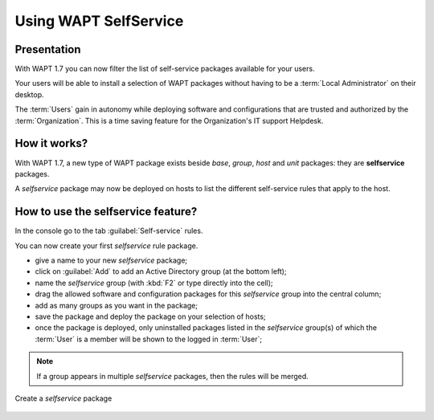 .. Reminder for header structure :
   Niveau 1 : ====================
   Niveau 2 : --------------------
   Niveau 3 : ++++++++++++++++++++
   Niveau 4 : """"""""""""""""""""
   Niveau 5 : ^^^^^^^^^^^^^^^^^^^^

.. meta::
   :description: Using WAPT SelfService
   :keywords: WAPT, selfservice, documentation

.. _wapt-selfservice:

Using WAPT SelfService
======================

.. versionadded:: 1.7 Enterprise

Presentation
------------

With WAPT 1.7 you can now filter the list of self-service packages available
for your users.

Your users will be able to install a selection of WAPT packages
without having to be a :term:`Local Administrator` on their desktop.

The :term:`Users` gain in autonomy while deploying software and configurations
that are trusted and authorized by the :term:`Organization`.
This is a time saving feature for the Organization's IT support Helpdesk.

How it works?
-------------

With WAPT 1.7, a new type of WAPT package exists beside *base*, *group*,
*host* and *unit* packages: they are **selfservice** packages.

A *selfservice* package may now be deployed on hosts to list the different
self-service rules that apply to the host.

How to use the **selfservice** feature?
---------------------------------------

In the console go to the tab :guilabel:`Self-service` rules.

You can now create your first *selfservice* rule package.

* give a name to your new *selfservice* package;

* click on :guilabel:`Add` to add an Active Directory group (at the bottom left);

* name the *selfservice* group (with :kbd:`F2` or type directly into the cell);

* drag the allowed software and configuration packages
  for this *selfservice* group into the central column;

* add as many groups as you want in the package;

* save the package and deploy the package on your selection of hosts;

* once the package is deployed, only uninstalled packages listed
  in the *selfservice* group(s) of which the :term:`User` is a member
  will be shown to the logged in :term:`User`;

.. note::

	If a group appears in multiple *selfservice* packages, then the rules will be merged.


.. figure:: wapt_console-selfservice.png
  :align: center
  :alt: Create a self-service package

  Create a *selfservice* package
